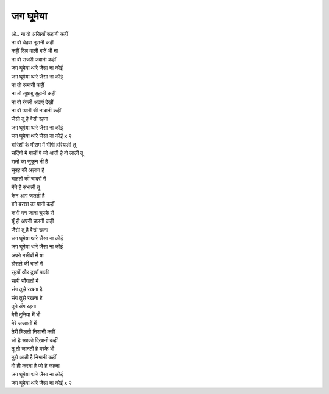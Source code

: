 जग घूमेया
------------

| ओ.. ना वो अखियाँ रूहानी कहीं 
| ना वो चेहरा नूरानी कहीं 
| कहीं दिल वाली बातें भी ना 
| ना वो सजरी जवानी कहीं 

| जग घूमेया थारे जैसा ना कोई 
| जग घूमेया थारे जैसा ना कोई 

| ना तो रूमानी कहीं 
| ना तो खुशबू सुहानी कहीं 
| ना वो रंगली अदाएं देखीं 
| ना वो प्यारी सी नादानी कहीं 
| जैसी तू है वैसी रहना 

| जग घूमेया थारे जैसा ना कोई 
| जग घूमेया थारे जैसा ना कोई x २

| बारिशों के मौसम में भीगी हरियाली तू 
| सर्दियों में गालों पे जो आती है वो लाली तू 
| रातों का सुकून भी है 
| सुबह की अज़ान है 
| चाहतों की चादरों में 
| मैंने है संभाली तू 

| कैन आग जलती है 
| बने बरखा का पानी कहीं 
| कभी मन जाना चुपके से 
| यूँ ही अपनी चलनी कहीं 
| जैसी तू है वैसी रहना 

| जग घूमेया थारे जैसा ना कोई 
| जग घूमेया थारे जैसा ना कोई 

| अपने मसीबों में या 
| होंसले की बातों में 
| सुखों और दुखों वाली 
| सारी सौगातों में 

| संग तुझे रखना है 
| संग तुझे रखना है 
| तूने संग रहना 
| मेरी दुनिया में भी 
| मेरे जज्बातों में 

| तेरी मिलती निशानी कहीं 
| जो है सबको दिखानी कहीं 
| तू तो जानती है मरके भी 
| मुझे आती है निभानी कहीं 
| वो ही करना है जो है कहना 

| जग घूमेया थारे जैसा ना कोई 
| जग घूमेया थारे जैसा ना कोई x २
